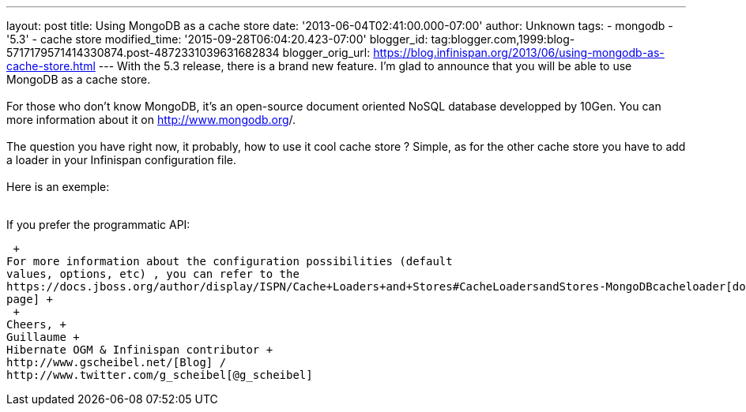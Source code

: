 ---
layout: post
title: Using MongoDB as a cache store
date: '2013-06-04T02:41:00.000-07:00'
author: Unknown
tags:
- mongodb
- '5.3'
- cache store
modified_time: '2015-09-28T06:04:20.423-07:00'
blogger_id: tag:blogger.com,1999:blog-5717179571414330874.post-4872331039631682834
blogger_orig_url: https://blog.infinispan.org/2013/06/using-mongodb-as-cache-store.html
---
With the 5.3 release, there is a brand new feature. I'm glad to announce
that you will be able to use MongoDB as a cache store. +
 +
For those who don't know MongoDB, it's an open-source document oriented
NoSQL database developped by 10Gen. You can more information about it
on http://www.mongodb.org/[http://www.mongodb.org]/. +
 +
The question you have right now, it probably, how to use it cool cache
store ? Simple, as for the other cache store you have to add a loader in
your Infinispan configuration file. +
 +
Here is an exemple: +
 +

If you prefer the programmatic API:

 +
For more information about the configuration possibilities (default
values, options, etc) , you can refer to the
https://docs.jboss.org/author/display/ISPN/Cache+Loaders+and+Stores#CacheLoadersandStores-MongoDBcacheloader[documentation
page] +
 +
Cheers, +
Guillaume +
Hibernate OGM & Infinispan contributor +
http://www.gscheibel.net/[Blog] /
http://www.twitter.com/g_scheibel[@g_scheibel]
